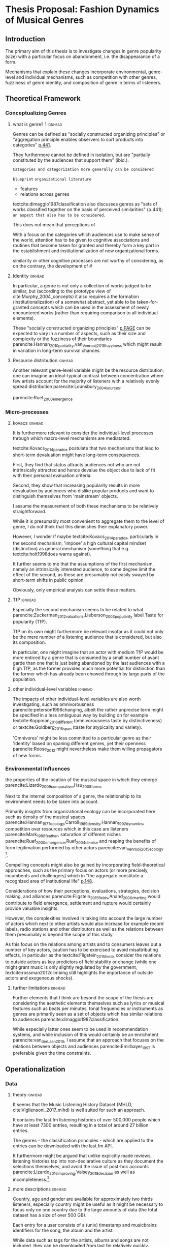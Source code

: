 #+latex_class: article_usual2
# erases make title
#+BIND: org-export-latex-title-command ""

# fucks all the maketitlestuff just to be sure
#+OPTIONS: num:nil
#+OPTIONS: toc:nil
# #+OPTIONS: toc:nil#+TITLE: #+AUTHOR: #+DATE: 
#+OPTIONS: h:5





* Thesis Proposal: Fashion Dynamics of Musical Genres 
** Introduction
# 
The primary aim of this thesis is to investigate changes in genre popularity (size) with a particular focus on abandonment, i.e. the disappearance of a form.
# 
Mechanisms that explain these changes incorporate environmental, genre-level and individual mechanisms, such as competition with other genres, fuzziness of genre identity, and composition of genre in terms of listeners. 
# 
# As parencite:Sewell_1996_inventing argues, small ruptures of established structures take place every day, however most are absorbed, neutralized or repressed and hence lack the momentum to result in permanent changes. 

** Theoretical Framework

*** Conceptualizing Genres
**** what is genre? 1 :ignhead:
# 
# Genres constitute a key term in cultural sociology. 
# 
Genres can be defined as "socially constructed organizing principles" or "aggregation principle enables observers to sort products into categories" [[parencite:dimaggio1987classification][p.441]]. 
# 
They furthermore cannot be defined in isolation, but are "partially constituted by the audiences that support them" (ibid.). 
# 
~Categories and categorization more generally can be considered~


~blueprint~
~organizational literature~

- features
- relations across genres 

textcite:dimaggio1987classification also discusses genres as "sets of works classified together on the basis of perceived similarities" (p.441); ~an aspect that also has to be considered~.

# Rather than defining genres in terms of form or content, I plan to focus on the "social relations among producers and consumers", 

# # 
# While textcite:dimaggio1987classification based on these considerations conceptualizes genres as 

#  (p.441), it seems to me that not only explicit classifications of objects are indicative of genres, but that of implicit usage data (in this case, listening records) should also enable the linking of particular objects to particular audiences. 
# # 
This does not mean that perceptions of 

With a focus on the categories which audiences use to make sense of the world, attention has to be given to cognitive associations and routines that become taken for granted and thereby form a key part in the establishment and institutionalization of new organizational forms. 


similarity or other cognitive processes are not worthy of considering, as on the contrary, the development of # 


**** Identity :ignhead:
# 
In particular, a genre is not only a collection of works judged to be similar, but (according to the prototype view of cite:Murphy_2004_concepts) it also requires a the formation (institutionalization) of a somewhat abstract, yet able to be taken-for-granted concepts which can be used in the assessment of newly encountered works (rather than requiring comparison to all individual elements). 
# 
These "socially constructed organizing principles" [[parencite:dimaggio1987classification][p.PAGE]] can be expected to vary in a number of aspects, such as their size and complexity or the fuzziness of their boundaries parencite:Hannan_2010_partiality,van_Venrooij_2018_fuzziness which might result in variation in long-term survival chances. 



#  fuzziness, which, given that fuzziness has substantial impacts on individual objects parencite:Zuckerman_1999_illegitimacy,Hsu_2006_jacks which
# 
# A clear identity might stand in contrast to popularity, as it might be easier to maintain a clear identity. 
#
# Conversely, it might be that larger genres develop more 'momentum' and through institutionalization reach more clarity, yet it could also be that a clear identity is a precondition for growth in the first place. 

**** Resource distribution :ignhead:
# 
Another relevant genre-level variable might be the resource distribution; one can imagine an ideal-typical contrast between concentration where few artists account for the majority of listeners with a relatively evenly spread distribution parencite:Lounsbury_2004_sources. 
# 


# While this might impact survival chances, albeit I cannot think of a clear direction so far. 
parencite:Ruef_2000_emergence

*** Micro-processes
**** kovacs :ignhead:
It is furthermore relevant to consider the individual-level processes through which macro-level mechanisms are mediatated. 
# 
textcite:Kovacs_2014_paradox postulate that two mechanisms that lead to short-term devaluation might have long-term consequences. 
# 
First, they find that status attracts audiences not who are not intrinsically attracted and hence devalue the object due to lack of fit with their personal evaluation criteria. 
# 
Second, they show that increasing popularity results in more devaluation by audiences who dislike popular products and want to distinguish themselves from 'mainstream' objects. 
# 
I assume the measurement of both these mechanisms to be relatively straightforward. 
# 
While it is presumably most convenient to aggregate them to the level of genre, I do not think that this diminishes their explanatory power. 
#
However, I wonder if maybe textcite:Kovacs_2014_paradox, particularly in the second mechanism, 'impose' a high cultural capital mindset (distinction) as general mechanism (something that e.g. textcite:holt1998does warns against). 
#
It further seems to me that the assumptions of the first mechanism, namely an intrinsically interested audience, to some degree limit the effect of the second, as these are presumably not easily swayed by short-term shifts in public opinion. 
# 
Obviously, only empirical analysis can settle these matters. 

**** TfP :ignhead:
# 
Especially the second mechanism seems to be related to what parencite:Zuckerman_2012_valuations,Lieberson_2003_popularity label Taste for popularity (TfP). 
# 
TfP on its own might furthermore be relevant insofar as it could not only be the mere number of a listening audience that is considered, but also its composition. 
#
In particular, one might imagine that an actor with medium TfP would be more enticed by a genre that is consumed by a small number of avant garde than one that is just being abandoned by the last audiences with a high TfP, as the former provides much more potential for distinction than the former which has already been chewed through by large parts of the population.  


**** other individual-level variables :ignhead:
The impacts of other individual-level variables are also worth investigating, such as omnivorousness parencite:peterson1996changing, albeit the rather unprecise term might be specified in a less ambiguous way by building on for example textcite:Koppman_2016_different (omnivorousness taste by distinctiveness) or textcite:Goldberg_2016_span (taste for atypicality and variety). 
# 
'Omnivores' might be less committed to a particular genre as their 'identity' based on spaning different genres, yet their openness parencite:Roose_2012 might nevertheless make them willing propagators of new forms. 


*** Environmental Influences

the properties of the location of the musical space in which they emerge parencite:Lizardo_2009_comparative,Hsu_2005_forms


Next to the internal composition of a genre, the relationship to its environment needs to be taken into account. 
# 
Primarily insights from organizational ecology can be incorporated here such as density of the musical spaces parencite:Hannan_1977_ecology,Carroll_1989_density,Hannan_1992_dynamics, competition over resources which in this case are listeners parencite:Mark_1998_feather, saturation of different niches parencite:Ruef_2000_emergence,Ruef_2004_demise and reaping the benefits of form legitimation performed by other actors parencite:van_Venrooij_2015_ecology [fn:: it also seems that social movement concepts such as contagion and bandwagoning might be useful, but I did not have the time to explore them properly]. 
# 
Compelling concepts might also be gained by incorporating field-theoretical approaches, such as the primary focus on actors (or more precisely, incumbents and challengers) which in "the aggregate constitute a recognized area of institutional life" [[parencite:diMaggio_1983_iron][p.148]]. 
# 
Considerations of how their perceptions, evaluations, strategies, decision making, and alliances parencite:Fligstein_2015_fields,Anand_2006_charting would contribute to field emergence, settlement and rupture would certainly provide valuable insights. 
# 
However, the complexities involved in taking into account the large number of actors which next to other artists would also increase for example record labels, radio stations and other distributors as well as the relations between them presumably is beyond the scope of this study. 
# 
As this focus on the relations among artists and to consumers leaves out a number of key actors, caution has to be exercised to avoid misattributing effects, in particular as the textcite:Fligstein_2015_fields consider the relations to outside actors as key predictors of field stability or change (while one might grant music is only slightly regulated by the government, textcite:rossman2012climbing still highlights the importance of outside actors and exogeneous shocks). 
# 

**** further limitations :ignhead:
Further elements that I think are beyond the scope of the thesis are considering the aesthetic elements themselves such as lyrics or musical features such as beats per minutes, tonal frequencies or instruments as genres are primarily seen as a set of objects which has similar relations to audiences parencite:dimaggio1987classification. 
# 
While especially latter ones seem to be used in recommendation systems, and while inclusion of this would certainly be an enrichment parencite:van_der_Laan_2016, I assume that an approach that focuses on the relations between objects and audiences parencite:Emirbayer_1997 is preferable given the time constraints. 


# Tfp: not just how many like it, but who: s it liked by people with lower TfP? then good


** Operationalization
*** Data
**** theory :ignhead:
It seems that the Music Listening History Dataset (MHLD, cite:Vigliensoni_2017_mlhd) is well suited for such an approach. 
# 
It contains the last.fm listening histories of over 500,000 people which have at least 7300 entries, resulting in a total of around 27 billion entries. 
# 
The genres - the classification principles - which are applied to the entries can be downloaded with the last.fm API. 


# It allows to develop genres inductively (which does not mean that not numerous arbitrary decisions have to be made). 
# 
# Given the large amount of genres and subgenres, this approach seems to avoiding the problem of focusing on an (arbitrary) set which would happen to be more salient to me. 
# 
It furthermore might be argued that unlike explicitly made reviews, listening histories tap into non-declarative culture as they document the selections themselves, and avoid the issue of post-hoc accounts parencite:Lizardo_2016_improving,Vaisey_2018_decision as well as incompleteness.[fn::It strikes me as somewhat ironic that a cognitive criticism of surveys is their exclusive focus on declarative culture which may be only tangentially related to action, yet the reverse is the case here as behavioral is readily available but little insights are available of the cognitive that underlie the actions. However, the cognitive critique also stresses the loose coupling between declarative and non-declarative culture, which hence might alleviate the impact of the relative lack of declarative data.]
# 

**** more descriptions :ignhead:
Country, age and gender are available for approximately two thirds listeners, especially country might be useful as it might be necessary to focus only on one country due to the large amounts of data (the total dataset has a size of over 500 GB). 
# 
Each entry for a user consists of a (unix) timestamp and musicbrainz identifiers for the song, the album and the artist. 
# 
While data such as tags for the artists, albums and songs are not included, they can be downloaded from last.fm relatively quickly. 
#
Due to the high numbers of artists and users, it seems that an effective way to analyze this data is to treat it as a network. 
# 
While the construction of a complete adjacency matrix would require extensive resources due to the high number of both listeners and artists, by treating each log file as an edge list it is possible to construct a two-mode network with the first mode being the user, and the second the artist, album or song [fn::Presumably it would be possible to construct a multi-mode network as well, but this seems too complicated to me for now]. 
# 
The choice whether to take the artist, album or song as the second mode is still open. 
# 
As there is no information of an objects tag associations available, albums and songs might be preferable as they can be expected to accumulate different associations over time to a lesser extent than artists do (whose taggings might reflect their entire production). 



# The file for each user can effectively be
# 
So far I've been using graph-tool, a python library which so far has been able to load and process a subset of 1000 users and 8million edges, albeit analytically I have only calculated similarity scores so far, not more network-based approaches such as community detection. 
# 
I still have to investigate how it performs with larger files, I am however slightly optimistic that it is up to the task as so far it could handle everything I've tasked it with. 

*** Analysis
**** genre identification :ignhead:
Due to the relational approach outlined above, it seems to me that it should be possible to construct genres by grouping artists (or albums or songs) based on similarity, which in turn is based on the extent to which these objects share a common audience at a particular point in time. 
# 
I am not yet clear which similarity measure precisely to use. 
# 
Jaccard similarity is a possible candidate, although more network-based measures (such as modularity) might also work. 
# 
To investigate the longitudinal changes, it seems possible to first cluster each point in time (presumably a period of some months), and then merge the genres across time points on some threshold of some similarity score [fn::While it would have been nice to have results already, the technical setup has taken some time, and so far I've only worked with a small number of users, which (I hope) was the cause for not reaching high similarity numbers, effectively resulting in most artists being too dissimilar from all other artists to be grouped together properly] 
#

**** identity :ignhead:
# 
The fuzziness (or clarity) of a genres 'identity' can be assessed with 'tags' which users can employ to label artists, albums and songs. 
# 
Last.fm tags are weighted on a scale from 1 to 100 (the most frequent tag always is always 100; there is however no straightforward way to see which user tagged which artist). 
#
Once genres are constructed from a similarity measure, it should be possible to construct the cognitive identity from the tags associated with each of the genre's artists, and subsequently measure of how clear of an identity a genre has at each point in time. 

**** final analysis :ignhead:
Finally, a genre can be considered abandoned at the end of 'time point genres'. 
# 
For the 'merged' genres it should be possible to calculate all relevant genre-level variables for each time point, individual level ones can be constructed from the audience of each, and would be aggregated [fn::It came to my mind to use a multilevel structure in which users would be nested in genres, however this would require a more complicated model as the primary interest would be a second-level variable, and it would also require that listeners only belonged to one genre]. 
# 
In the final analysis, either the size or the status might be predicted in a fixed or random effects model, in which the time points would be nested in genres. 


** Current Issues 
*** tag issues :ignhead:
No temporal data on tags is available, i.e. the tags and their weights reflect the cumulative history which cannot be disentangled for a particular period of time the implications of which have to be considered in the calculation of the fuzziness of the genres cognitive elements. 
#
If artists are (seen as) changing their styles over time, this would problems, but not if generally artists rise and fall with genres, and genres with artists. 
# 
Furthermore this problem might be alleviated to some degree by focus on albums or even songs as these are much more associated with the point of time of their release (although this does not for canonical works which remain popular parencite:Anand_2000_sensemaking). 
# 
Furthermore, a finer levels means that the tags themselves are sparser. [fn:: it is not clear to me how last.fm generates the tag weights for the artists, nor did I find out so far whether tags given to songs by users automatically extend to the album and the artist] 
# 
Additionally, even single albums or songs might be interpreted differently throughout time, albeit I think that this does not occur to an extent that it would have a substantial impact. 


*** sampling
Sampling might also be a problem: 
# 
The population (predominantly young and male) might (next to generally being unrepresentative) not adhere to genre boundaries to an extent that results in clear boundaries given the currently planned analytic strategy. 
# 
Similarity measures might therefore be unreliable when users listen to a large number of artists that they do not consider similar. 
# 
On the other hand, one might still expect patterns in the aggregate. 
# 
Playlists might be a useful as in these listeners group objects together on perceived similarity, and therefore would be a good application of practical classification systems parencite:van_Venrooij_2018_fuzziness. 
# 
However playlist data is not available from last.fm, and I have not been able to get access to the so-called Million Playlist Dataset (MPD) by Spotify. 
# ask the DGS people? 


#+Latex: \begin{sloppypar}
#+Latex: \printbibliography
#+Latex: \end{sloppypar}


** additions :noexport:
shift to genres as tags
partiality

probability densities



asymmetry: china/NK, Mohr, Kovacs

# cross-form legitiation

spatial metaphors

# niches 
link of cultural and cognitive space -> Mohr

improve speculation on trajectories

concentration/distribution matters somehow


much reliance on conventional industrial categories -> also for music

categories from the ground up? 

categories provided by users: Zucc, Hsu



*** structure
- genres: focus on cognitive aspect
# how to save dimaggio? 
- concept relations: general/special -> asymmetry


# send alex the git diff? 
Bourdieu: space already contains the forms






*** whining
causal path: from cognition to action 
but does that work with ecology? 
yeahhh: it seems more like how do objective conditions lead to culture :(
ehh not quite either: cross-form legitimation is culture -> culture link

Tfp is cognitive too
fuzziness tool
maybe see it a bit more unified: competition is also cultural, is over legitimacy as much as about users? 





* export :noexport:
#+BEGIN_SRC emacs-lisp
  (org-babel-tangle)
  (defun delete-org-comments (backend)
    (loop for comment in (reverse (org-element-map (org-element-parse-buffer)
                      'comment 'identity))
      do
      (setf (buffer-substring (org-element-property :begin comment)
                  (org-element-property :end comment))
            "")))

  (let ((org-export-before-processing-hook '(delete-org-comments)))
    (switch-to-buffer (org-latex-export-to-pdf)))
#+END_SRC

#+RESULTS:
: #<buffer /home/johannes/Dropbox/gsss/thesis/proposal/proposal.pdf>

